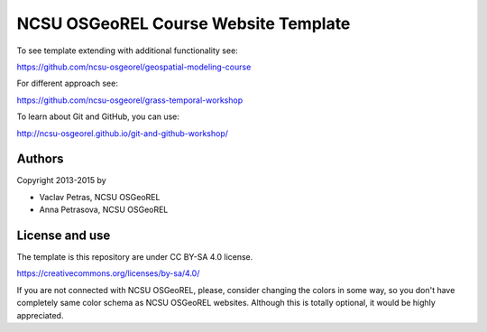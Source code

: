 NCSU OSGeoREL Course Website Template
=====================================

To see template extending with additional functionality see:

https://github.com/ncsu-osgeorel/geospatial-modeling-course

For different approach see:

https://github.com/ncsu-osgeorel/grass-temporal-workshop

To learn about Git and GitHub, you can use:

http://ncsu-osgeorel.github.io/git-and-github-workshop/


Authors
-------

Copyright 2013-2015 by

* Vaclav Petras, NCSU OSGeoREL
* Anna Petrasova, NCSU OSGeoREL


License and use
---------------

The template is this repository are under CC BY-SA 4.0 license.

https://creativecommons.org/licenses/by-sa/4.0/

If you are not connected with NCSU OSGeoREL, please, consider changing
the colors in some way, so you don't have completely same color schema
as NCSU OSGeoREL websites. Although this is totally optional, it
would be highly appreciated.
